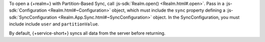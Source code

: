 To open a {+realm+} with Partition-Based Sync, call :js-sdk:`Realm.open() <Realm.html#.open>`. 
Pass in a :js-sdk:`Configuration <Realm.html#~Configuration>`
object, which must include the ``sync`` property defining a 
:js-sdk:`SyncConfiguration <Realm.App.Sync.html#~SyncConfiguration>` object. 
In the SyncConfiguration, you must include include ``user`` and ``partitionValue``.

By default, {+service-short+} syncs all data from the server before returning.